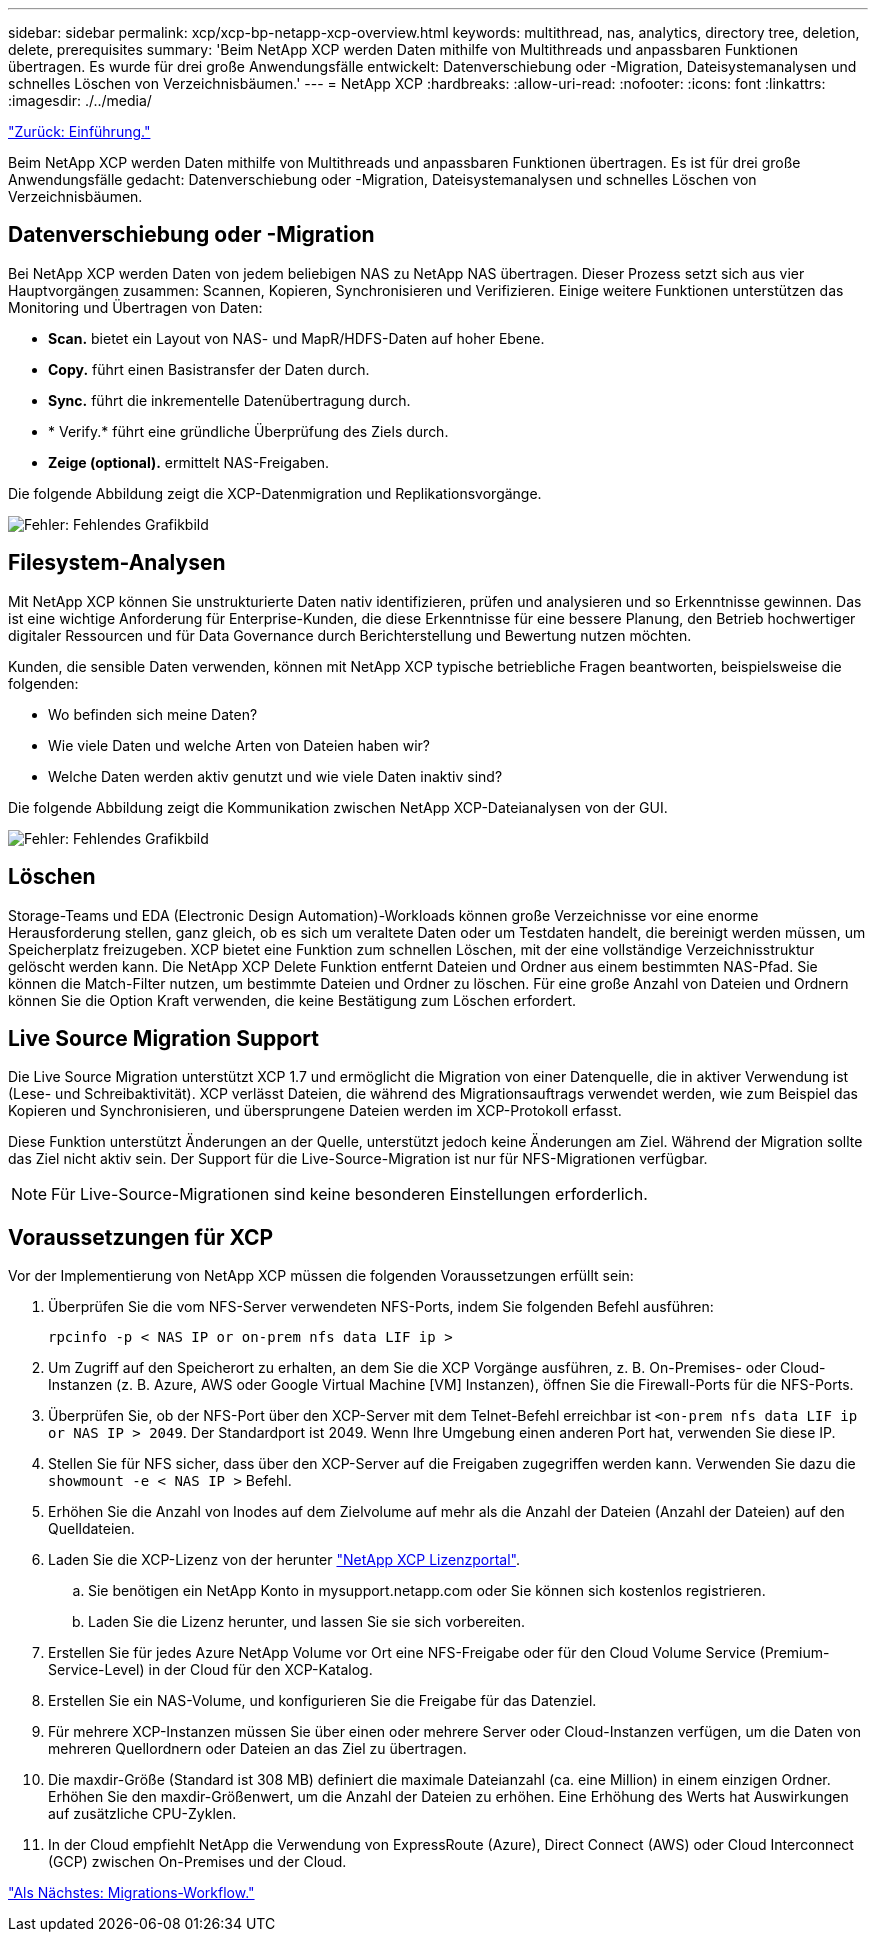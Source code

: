 ---
sidebar: sidebar 
permalink: xcp/xcp-bp-netapp-xcp-overview.html 
keywords: multithread, nas, analytics, directory tree, deletion, delete, prerequisites 
summary: 'Beim NetApp XCP werden Daten mithilfe von Multithreads und anpassbaren Funktionen übertragen. Es wurde für drei große Anwendungsfälle entwickelt: Datenverschiebung oder -Migration, Dateisystemanalysen und schnelles Löschen von Verzeichnisbäumen.' 
---
= NetApp XCP
:hardbreaks:
:allow-uri-read: 
:nofooter: 
:icons: font
:linkattrs: 
:imagesdir: ./../media/


link:xcp-bp-introduction.html["Zurück: Einführung."]

[role="lead"]
Beim NetApp XCP werden Daten mithilfe von Multithreads und anpassbaren Funktionen übertragen. Es ist für drei große Anwendungsfälle gedacht: Datenverschiebung oder -Migration, Dateisystemanalysen und schnelles Löschen von Verzeichnisbäumen.



== Datenverschiebung oder -Migration

Bei NetApp XCP werden Daten von jedem beliebigen NAS zu NetApp NAS übertragen. Dieser Prozess setzt sich aus vier Hauptvorgängen zusammen: Scannen, Kopieren, Synchronisieren und Verifizieren. Einige weitere Funktionen unterstützen das Monitoring und Übertragen von Daten:

* *Scan.* bietet ein Layout von NAS- und MapR/HDFS-Daten auf hoher Ebene.
* *Copy.* führt einen Basistransfer der Daten durch.
* *Sync.* führt die inkrementelle Datenübertragung durch.
* * Verify.* führt eine gründliche Überprüfung des Ziels durch.
* *Zeige (optional).* ermittelt NAS-Freigaben.


Die folgende Abbildung zeigt die XCP-Datenmigration und Replikationsvorgänge.

image:xcp-bp_image1.png["Fehler: Fehlendes Grafikbild"]



== Filesystem-Analysen

Mit NetApp XCP können Sie unstrukturierte Daten nativ identifizieren, prüfen und analysieren und so Erkenntnisse gewinnen. Das ist eine wichtige Anforderung für Enterprise-Kunden, die diese Erkenntnisse für eine bessere Planung, den Betrieb hochwertiger digitaler Ressourcen und für Data Governance durch Berichterstellung und Bewertung nutzen möchten.

Kunden, die sensible Daten verwenden, können mit NetApp XCP typische betriebliche Fragen beantworten, beispielsweise die folgenden:

* Wo befinden sich meine Daten?
* Wie viele Daten und welche Arten von Dateien haben wir?
* Welche Daten werden aktiv genutzt und wie viele Daten inaktiv sind?


Die folgende Abbildung zeigt die Kommunikation zwischen NetApp XCP-Dateianalysen von der GUI.

image:xcp-bp_image2.png["Fehler: Fehlendes Grafikbild"]



== Löschen

Storage-Teams und EDA (Electronic Design Automation)-Workloads können große Verzeichnisse vor eine enorme Herausforderung stellen, ganz gleich, ob es sich um veraltete Daten oder um Testdaten handelt, die bereinigt werden müssen, um Speicherplatz freizugeben. XCP bietet eine Funktion zum schnellen Löschen, mit der eine vollständige Verzeichnisstruktur gelöscht werden kann. Die NetApp XCP Delete Funktion entfernt Dateien und Ordner aus einem bestimmten NAS-Pfad. Sie können die Match-Filter nutzen, um bestimmte Dateien und Ordner zu löschen. Für eine große Anzahl von Dateien und Ordnern können Sie die Option Kraft verwenden, die keine Bestätigung zum Löschen erfordert.



== Live Source Migration Support

Die Live Source Migration unterstützt XCP 1.7 und ermöglicht die Migration von einer Datenquelle, die in aktiver Verwendung ist (Lese- und Schreibaktivität). XCP verlässt Dateien, die während des Migrationsauftrags verwendet werden, wie zum Beispiel das Kopieren und Synchronisieren, und übersprungene Dateien werden im XCP-Protokoll erfasst.

Diese Funktion unterstützt Änderungen an der Quelle, unterstützt jedoch keine Änderungen am Ziel. Während der Migration sollte das Ziel nicht aktiv sein. Der Support für die Live-Source-Migration ist nur für NFS-Migrationen verfügbar.


NOTE: Für Live-Source-Migrationen sind keine besonderen Einstellungen erforderlich.



== Voraussetzungen für XCP

Vor der Implementierung von NetApp XCP müssen die folgenden Voraussetzungen erfüllt sein:

. Überprüfen Sie die vom NFS-Server verwendeten NFS-Ports, indem Sie folgenden Befehl ausführen:
+
....
rpcinfo -p < NAS IP or on-prem nfs data LIF ip >
....
. Um Zugriff auf den Speicherort zu erhalten, an dem Sie die XCP Vorgänge ausführen, z. B. On-Premises- oder Cloud-Instanzen (z. B. Azure, AWS oder Google Virtual Machine [VM] Instanzen), öffnen Sie die Firewall-Ports für die NFS-Ports.
. Überprüfen Sie, ob der NFS-Port über den XCP-Server mit dem Telnet-Befehl erreichbar ist `<on-prem nfs data LIF ip or NAS IP > 2049`. Der Standardport ist 2049. Wenn Ihre Umgebung einen anderen Port hat, verwenden Sie diese IP.
. Stellen Sie für NFS sicher, dass über den XCP-Server auf die Freigaben zugegriffen werden kann. Verwenden Sie dazu die `showmount -e < NAS IP >` Befehl.
. Erhöhen Sie die Anzahl von Inodes auf dem Zielvolume auf mehr als die Anzahl der Dateien (Anzahl der Dateien) auf den Quelldateien.
. Laden Sie die XCP-Lizenz von der herunter https://xcp.netapp.com/license/xcp.xwic["NetApp XCP Lizenzportal"^].
+
.. Sie benötigen ein NetApp Konto in mysupport.netapp.com oder Sie können sich kostenlos registrieren.
.. Laden Sie die Lizenz herunter, und lassen Sie sie sich vorbereiten.


. Erstellen Sie für jedes Azure NetApp Volume vor Ort eine NFS-Freigabe oder für den Cloud Volume Service (Premium-Service-Level) in der Cloud für den XCP-Katalog.
. Erstellen Sie ein NAS-Volume, und konfigurieren Sie die Freigabe für das Datenziel.
. Für mehrere XCP-Instanzen müssen Sie über einen oder mehrere Server oder Cloud-Instanzen verfügen, um die Daten von mehreren Quellordnern oder Dateien an das Ziel zu übertragen.
. Die maxdir-Größe (Standard ist 308 MB) definiert die maximale Dateianzahl (ca. eine Million) in einem einzigen Ordner. Erhöhen Sie den maxdir-Größenwert, um die Anzahl der Dateien zu erhöhen. Eine Erhöhung des Werts hat Auswirkungen auf zusätzliche CPU-Zyklen.
. In der Cloud empfiehlt NetApp die Verwendung von ExpressRoute (Azure), Direct Connect (AWS) oder Cloud Interconnect (GCP) zwischen On-Premises und der Cloud.


link:xcp-bp-migration-workflow-overview.html["Als Nächstes: Migrations-Workflow."]
